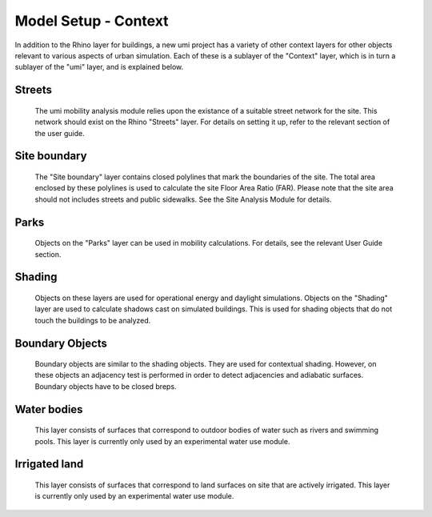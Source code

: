 
Model Setup - Context
=====================

In addition to the Rhino layer for buildings, a new umi project has a variety of other context layers for other objects relevant to various aspects of urban simulation. Each of these is a sublayer of the "Context" layer, which is in turn a sublayer of the "umi" layer, and is explained below.

Streets
-------

   The umi mobility analysis module relies upon the existance of a suitable street network for the site. This network should exist on the Rhino "Streets" layer. For details on setting it up, refer to the relevant section of the user guide.

Site boundary
-------------

   The "Site boundary" layer contains closed polylines that mark the boundaries of the site. The total area enclosed by these polylines is used to calculate the site Floor Area Ratio (FAR). Please note that the site area should not includes streets and public sidewalks. See the Site Analysis Module for details.

Parks
-----

   Objects on the "Parks" layer can be used in mobility calculations. For details, see the relevant User Guide section.

Shading
----------

   Objects on these layers are used for operational energy and daylight simulations. Objects on the "Shading" layer are used to calculate shadows cast on simulated buildings. This is used for shading objects that do not touch the buildings to be analyzed.

Boundary Objects
----------------

   Boundary objects are similar to the shading objects. They are used for contextual shading. However, on these objects an adjacency test is performed in order to detect adjacencies and adiabatic surfaces. Boundary objects have to be closed breps.

   
Water bodies
------------

   This layer consists of surfaces that correspond to outdoor bodies of water such as rivers and swimming pools. This layer is currently only used by an experimental water use module.

  
Irrigated land
--------------

   This layer consists of surfaces that correspond to land surfaces on site that are actively irrigated. This layer is currently only used by an experimental water use module.